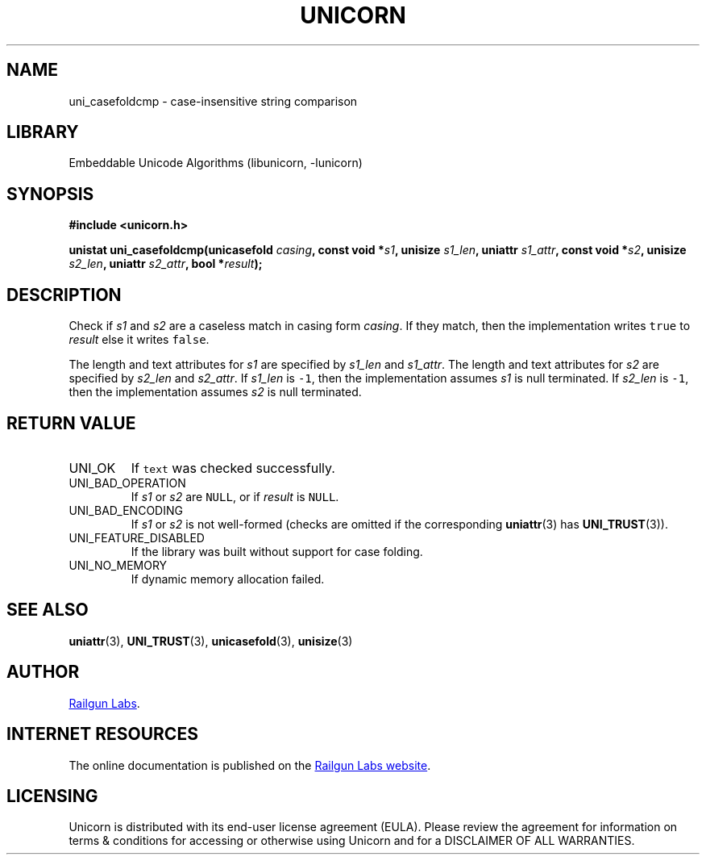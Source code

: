 .TH "UNICORN" "3" "Feb 18th 2025" "Unicorn 1.0.5"
.SH NAME
uni_casefoldcmp \- case-insensitive string comparison
.SH LIBRARY
Embeddable Unicode Algorithms (libunicorn, -lunicorn)
.SH SYNOPSIS
.nf
.B #include <unicorn.h>
.PP
.BI "unistat uni_casefoldcmp(unicasefold " casing ", const void *" s1 ", unisize " s1_len ", uniattr " s1_attr ", const void *" s2 ", unisize " s2_len ", uniattr " s2_attr ", bool *" result ");"
.fi
.SH DESCRIPTION
Check if \f[I]s1\f[R] and \f[I]s2\f[R] are a caseless match in casing form \f[I]casing\f[R].
If they match, then the implementation writes \f[C]true\f[R] to \f[I]result\f[R] else it writes \f[C]false\f[R].
.PP
The length and text attributes for \f[I]s1\f[R] are specified by \f[I]s1_len\f[R] and \f[I]s1_attr\f[R].
The length and text attributes for \f[I]s2\f[R] are specified by \f[I]s2_len\f[R] and \f[I]s2_attr\f[R].
If \f[I]s1_len\f[R] is \f[C]-1\f[R], then the implementation assumes \f[I]s1\f[R] is null terminated.
If \f[I]s2_len\f[R] is \f[C]-1\f[R], then the implementation assumes \f[I]s2\f[R] is null terminated.
.SH RETURN VALUE
.TP
UNI_OK
If \f[C]text\f[R] was checked successfully.
.TP
UNI_BAD_OPERATION
If \f[I]s1\f[R] or \f[I]s2\f[R] are \f[C]NULL\f[R], or if \f[I]result\f[R] is \f[C]NULL\f[R].
.TP
UNI_BAD_ENCODING
If \f[I]s1\f[R] or \f[I]s2\f[R] is not well-formed (checks are omitted if the corresponding \f[B]uniattr\f[R](3) has \f[B]UNI_TRUST\f[R](3)).
.TP
UNI_FEATURE_DISABLED
If the library was built without support for case folding.
.TP
UNI_NO_MEMORY
If dynamic memory allocation failed.
.SH SEE ALSO
.BR uniattr (3),
.BR UNI_TRUST (3),
.BR unicasefold (3),
.BR unisize (3)
.SH AUTHOR
.UR https://railgunlabs.com
Railgun Labs
.UE .
.SH INTERNET RESOURCES
The online documentation is published on the
.UR https://railgunlabs.com/unicorn
Railgun Labs website
.UE .
.SH LICENSING
Unicorn is distributed with its end-user license agreement (EULA).
Please review the agreement for information on terms & conditions for accessing or otherwise using Unicorn and for a DISCLAIMER OF ALL WARRANTIES.
